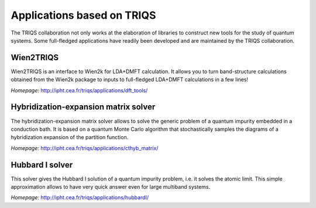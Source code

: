 .. _applications:

Applications based on TRIQS
===========================

The TRIQS collaboration not only works at the elaboration of libraries to
construct new tools for the study of quantum systems. Some full-fledged
applications have readily been developed and are maintained by the TRIQS
collaboration.

Wien2TRIQS
----------

Wien2TRIQS is an interface to Wien2k for LDA+DMFT calculation. It allows
you to turn band-structure calculations obtained from the Wien2k package to
inputs to full-fledged LDA+DMFT calculations in a few lines!

*Homepage:* `<http://ipht.cea.fr/triqs/applications/dft_tools/>`_

Hybridization-expansion matrix solver
-------------------------------------

The hybridization-expansion matrix solver allows to solve the generic problem
of a quantum impurity embedded in a conduction bath. It is based on a quantum
Monte Carlo algorithm that stochastically samples the diagrams of a
hybridization expansion of the partition function.

*Homepage:* `<http://ipht.cea.fr/triqs/applications/cthyb_matrix/>`_

Hubbard I solver
----------------

This solver gives the Hubbard I solution of a quantum impurity problem,
i.e. it solves the atomic limit. This simple approximation allows to have
very quick answer even for large multiband systems.

*Homepage:* `<http://ipht.cea.fr/triqs/applications/hubbardI/>`_
